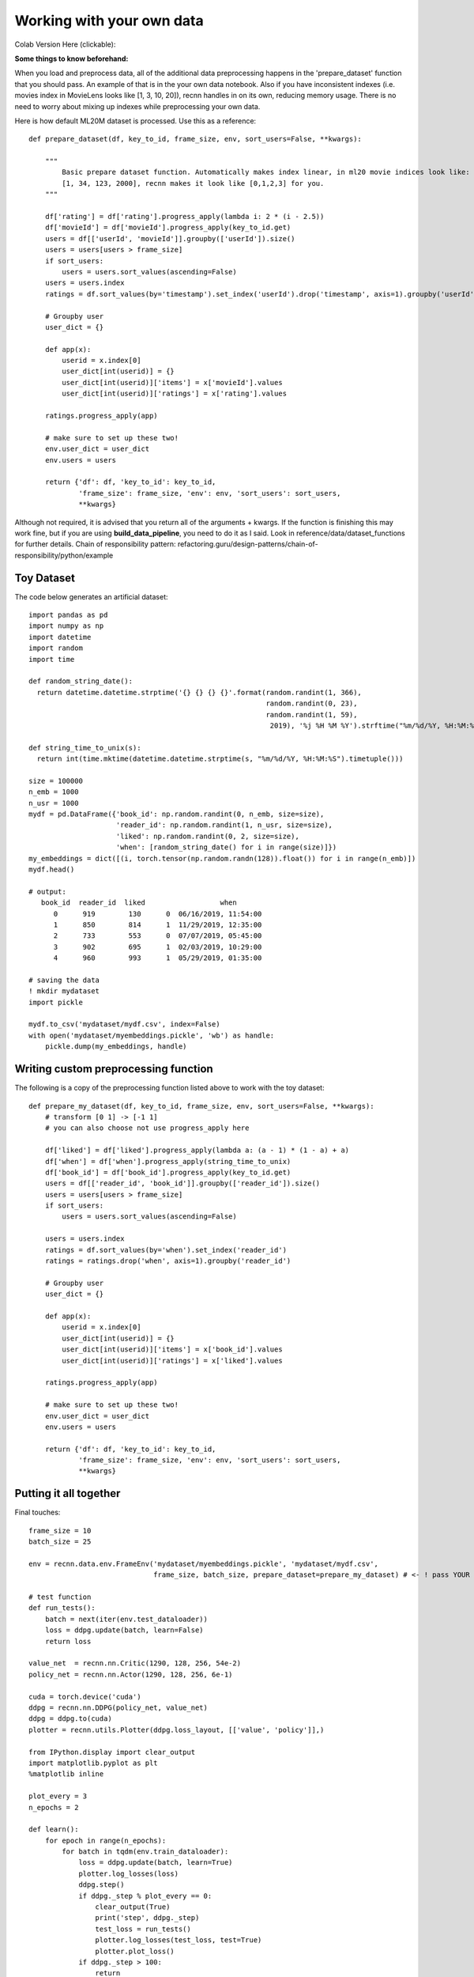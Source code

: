 Working with your own data
==========================


Colab Version Here (clickable):

.. image:: https://colab.research.google.com/assets/colab-badge.svg
 :target: https://colab.research.google.com/drive/1xWX4JQvlcx3mizwL4gB0THEyxw6LsXTL

**Some things to know beforehand:**

When you load and preprocess data, all of the additional data preprocessing happens in the 'prepare_dataset'
function that you should pass. An example of that is in the your own data notebook. Also if you have inconsistent
indexes (i.e. movies index in MovieLens looks like [1, 3, 10, 20]), recnn handles in on its own, reducing
memory usage. There is no need to worry about mixing up indexes while preprocessing your own data.

Here is how default ML20M dataset is processed. Use this as a reference::

    def prepare_dataset(df, key_to_id, frame_size, env, sort_users=False, **kwargs):

        """
            Basic prepare dataset function. Automatically makes index linear, in ml20 movie indices look like:
            [1, 34, 123, 2000], recnn makes it look like [0,1,2,3] for you.
        """

        df['rating'] = df['rating'].progress_apply(lambda i: 2 * (i - 2.5))
        df['movieId'] = df['movieId'].progress_apply(key_to_id.get)
        users = df[['userId', 'movieId']].groupby(['userId']).size()
        users = users[users > frame_size]
        if sort_users:
            users = users.sort_values(ascending=False)
        users = users.index
        ratings = df.sort_values(by='timestamp').set_index('userId').drop('timestamp', axis=1).groupby('userId')

        # Groupby user
        user_dict = {}

        def app(x):
            userid = x.index[0]
            user_dict[int(userid)] = {}
            user_dict[int(userid)]['items'] = x['movieId'].values
            user_dict[int(userid)]['ratings'] = x['rating'].values

        ratings.progress_apply(app)

        # make sure to set up these two!
        env.user_dict = user_dict
        env.users = users

        return {'df': df, 'key_to_id': key_to_id,
                'frame_size': frame_size, 'env': env, 'sort_users': sort_users,
                **kwargs}

Although not required, it is advised that you return all of the arguments + kwargs. If the function is finishing
this may work fine, but if you are using **build_data_pipeline**, you need to do it as I said. Look in
reference/data/dataset_functions for further details. Chain of responsibility pattern:
refactoring.guru/design-patterns/chain-of-responsibility/python/example

Toy Dataset
+++++++++++

The code below generates an artificial dataset::

    import pandas as pd
    import numpy as np
    import datetime
    import random
    import time

    def random_string_date():
      return datetime.datetime.strptime('{} {} {} {}'.format(random.randint(1, 366),
                                                             random.randint(0, 23),
                                                             random.randint(1, 59),
                                                              2019), '%j %H %M %Y').strftime("%m/%d/%Y, %H:%M:%S")

    def string_time_to_unix(s):
      return int(time.mktime(datetime.datetime.strptime(s, "%m/%d/%Y, %H:%M:%S").timetuple()))

    size = 100000
    n_emb = 1000
    n_usr = 1000
    mydf = pd.DataFrame({'book_id': np.random.randint(0, n_emb, size=size),
                         'reader_id': np.random.randint(1, n_usr, size=size),
                         'liked': np.random.randint(0, 2, size=size),
                         'when': [random_string_date() for i in range(size)]})
    my_embeddings = dict([(i, torch.tensor(np.random.randn(128)).float()) for i in range(n_emb)])
    mydf.head()

    # output:
       book_id  reader_id  liked                  when
          0      919        130      0  06/16/2019, 11:54:00
          1      850        814      1  11/29/2019, 12:35:00
          2      733        553      0  07/07/2019, 05:45:00
          3      902        695      1  02/03/2019, 10:29:00
          4      960        993      1  05/29/2019, 01:35:00

    # saving the data
    ! mkdir mydataset
    import pickle

    mydf.to_csv('mydataset/mydf.csv', index=False)
    with open('mydataset/myembeddings.pickle', 'wb') as handle:
        pickle.dump(my_embeddings, handle)


Writing custom preprocessing function
+++++++++++++++++++++++++++++++++++++

The following is a copy of the preprocessing function listed above to work with the toy dataset::

    def prepare_my_dataset(df, key_to_id, frame_size, env, sort_users=False, **kwargs):
        # transform [0 1] -> [-1 1]
        # you can also choose not use progress_apply here

        df['liked'] = df['liked'].progress_apply(lambda a: (a - 1) * (1 - a) + a)
        df['when'] = df['when'].progress_apply(string_time_to_unix)
        df['book_id'] = df['book_id'].progress_apply(key_to_id.get)
        users = df[['reader_id', 'book_id']].groupby(['reader_id']).size()
        users = users[users > frame_size]
        if sort_users:
            users = users.sort_values(ascending=False)

        users = users.index
        ratings = df.sort_values(by='when').set_index('reader_id')
        ratings = ratings.drop('when', axis=1).groupby('reader_id')

        # Groupby user
        user_dict = {}

        def app(x):
            userid = x.index[0]
            user_dict[int(userid)] = {}
            user_dict[int(userid)]['items'] = x['book_id'].values
            user_dict[int(userid)]['ratings'] = x['liked'].values

        ratings.progress_apply(app)

        # make sure to set up these two!
        env.user_dict = user_dict
        env.users = users

        return {'df': df, 'key_to_id': key_to_id,
                'frame_size': frame_size, 'env': env, 'sort_users': sort_users,
                **kwargs}

Putting it all together
+++++++++++++++++++++++

Final touches::

    frame_size = 10
    batch_size = 25

    env = recnn.data.env.FrameEnv('mydataset/myembeddings.pickle', 'mydataset/mydf.csv',
                                  frame_size, batch_size, prepare_dataset=prepare_my_dataset) # <- ! pass YOUR function here

    # test function
    def run_tests():
        batch = next(iter(env.test_dataloader))
        loss = ddpg.update(batch, learn=False)
        return loss

    value_net  = recnn.nn.Critic(1290, 128, 256, 54e-2)
    policy_net = recnn.nn.Actor(1290, 128, 256, 6e-1)

    cuda = torch.device('cuda')
    ddpg = recnn.nn.DDPG(policy_net, value_net)
    ddpg = ddpg.to(cuda)
    plotter = recnn.utils.Plotter(ddpg.loss_layout, [['value', 'policy']],)

    from IPython.display import clear_output
    import matplotlib.pyplot as plt
    %matplotlib inline

    plot_every = 3
    n_epochs = 2

    def learn():
        for epoch in range(n_epochs):
            for batch in tqdm(env.train_dataloader):
                loss = ddpg.update(batch, learn=True)
                plotter.log_losses(loss)
                ddpg.step()
                if ddpg._step % plot_every == 0:
                    clear_output(True)
                    print('step', ddpg._step)
                    test_loss = run_tests()
                    plotter.log_losses(test_loss, test=True)
                    plotter.plot_loss()
                if ddpg._step > 100:
                    return

    learn()
